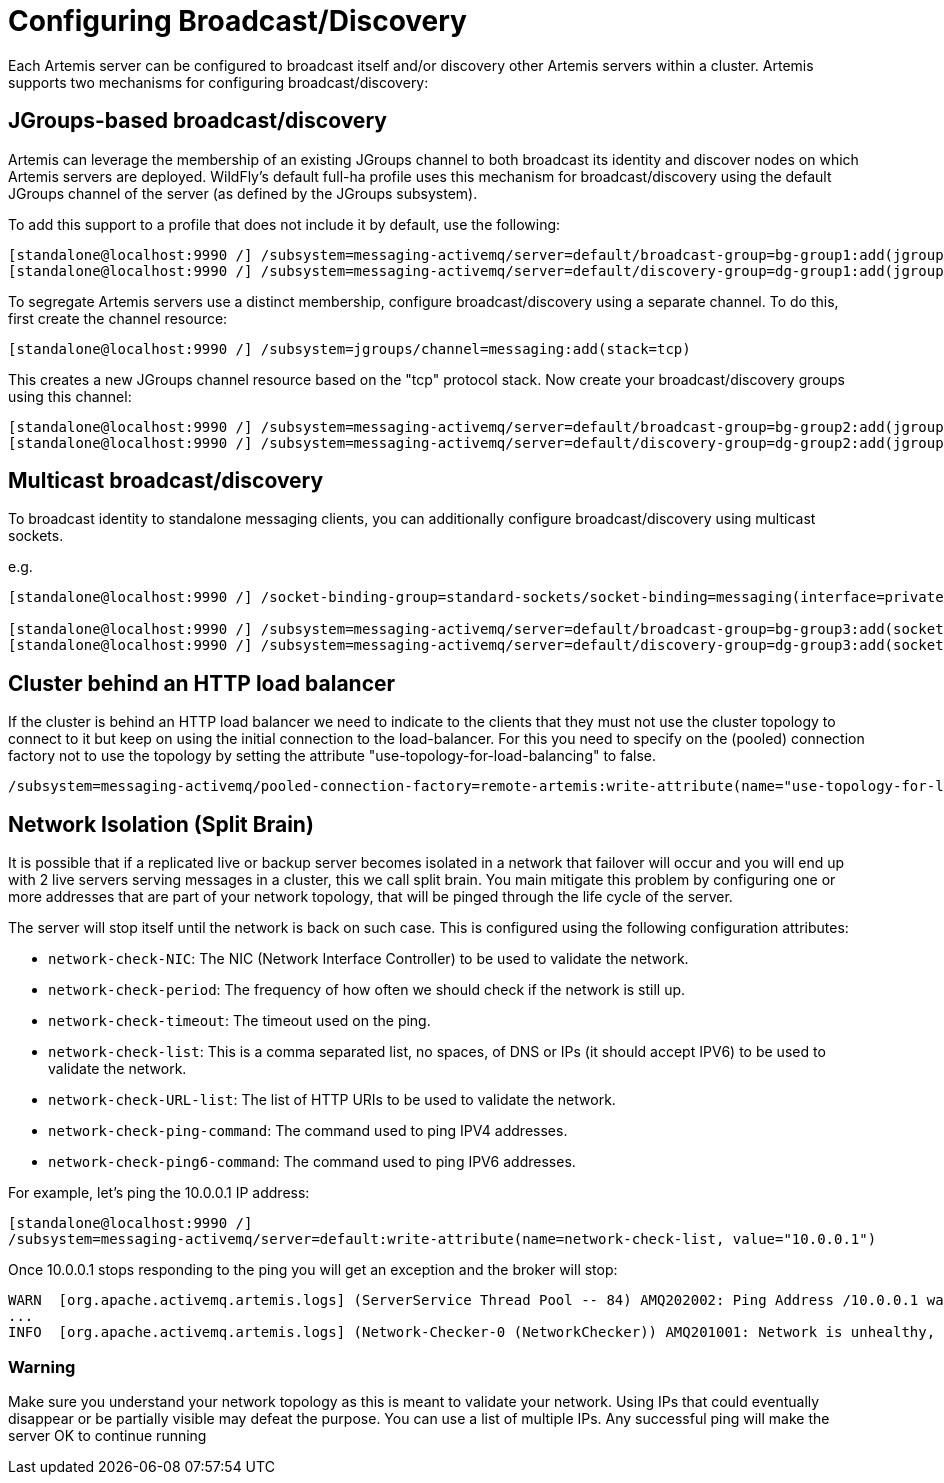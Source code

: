 [[Messaging_Discovery_Configuration]]
= Configuring Broadcast/Discovery

Each Artemis server can be configured to broadcast itself and/or discovery other Artemis servers within a cluster.
Artemis supports two mechanisms for configuring broadcast/discovery:

== JGroups-based broadcast/discovery

Artemis can leverage the membership of an existing JGroups channel to both broadcast its identity and discover nodes on which Artemis servers are deployed.
WildFly's default full-ha profile uses this mechanism for broadcast/discovery using the default JGroups channel of the server (as defined by the JGroups subsystem).

To add this support to a profile that does not include it by default, use the following:

[source,options="nowrap"]
----
[standalone@localhost:9990 /] /subsystem=messaging-activemq/server=default/broadcast-group=bg-group1:add(jgroups-cluster=activemq-cluster,connectors=http-connector)
[standalone@localhost:9990 /] /subsystem=messaging-activemq/server=default/discovery-group=dg-group1:add(jgroups-cluster=activemq-cluster)
----

To segregate Artemis servers use a distinct membership, configure broadcast/discovery using a separate channel.  To do this, first create the channel resource:

[source,options="nowrap"]
----
[standalone@localhost:9990 /] /subsystem=jgroups/channel=messaging:add(stack=tcp)
----

This creates a new JGroups channel resource based on the "tcp" protocol stack.
Now create your broadcast/discovery groups using this channel:

[source,options="nowrap"]
----
[standalone@localhost:9990 /] /subsystem=messaging-activemq/server=default/broadcast-group=bg-group2:add(jgroups-channel=messaging, jgroups-cluster=activemq-cluster, connectors=http-connector)
[standalone@localhost:9990 /] /subsystem=messaging-activemq/server=default/discovery-group=dg-group2:add(jgroups-channel=messaging, jgroups-cluster=activemq-cluster)
----


== Multicast broadcast/discovery

To broadcast identity to standalone messaging clients, you can additionally configure broadcast/discovery using multicast sockets.

e.g.
[source,options="nowrap"]
----
[standalone@localhost:9990 /] /socket-binding-group=standard-sockets/socket-binding=messaging(interface=private, multicast-address=230.0.0.4, multicast-port=45689)

[standalone@localhost:9990 /] /subsystem=messaging-activemq/server=default/broadcast-group=bg-group3:add(socket-binding=messaging, connectors=http-connector)
[standalone@localhost:9990 /] /subsystem=messaging-activemq/server=default/discovery-group=dg-group3:add(socket-binding=messaging)
----


== Cluster behind an HTTP load balancer

If the cluster is behind an HTTP load balancer we need to indicate to the clients that they must not use the cluster topology to connect to it but keep on using the initial connection to the load-balancer.
For this you need to specify on the (pooled) connection factory not to use the topology by setting the attribute "use-topology-for-load-balancing" to false.

[source,options="nowrap"]
----
/subsystem=messaging-activemq/pooled-connection-factory=remote-artemis:write-attribute(name="use-topology-for-load-balancing", value="false")
----

== Network Isolation (Split Brain)

It is possible that if a replicated live or backup server becomes isolated in a network that failover will occur and you will end up with 2 live servers serving messages in a cluster, this we call split brain. You main mitigate this problem by configuring one or more addresses that are part of your network topology, that will be pinged through the life cycle of the server.

The server will stop itself until the network is back on such case.
This is configured using the following configuration attributes:

* `network-check-NIC`: The NIC (Network Interface Controller) to be used to validate the network.
* `network-check-period`: The frequency of how often we should check if the network is still up.
* `network-check-timeout`: The timeout used on the ping.
* `network-check-list`: This is a comma separated list, no spaces, of DNS or IPs (it should accept IPV6) to be used to validate the network.
* `network-check-URL-list`: The list of HTTP URIs to be used to validate the network.
* `network-check-ping-command`: The command used to ping IPV4 addresses.
* `network-check-ping6-command`: The command used to ping IPV6 addresses.

For example, let's ping the 10.0.0.1 IP address:
[source,options="nowrap"]
----
[standalone@localhost:9990 /]
/subsystem=messaging-activemq/server=default:write-attribute(name=network-check-list, value="10.0.0.1")
----

Once 10.0.0.1 stops responding to the ping you will get an exception and the broker will stop:

[source,options="nowrap"]
----
WARN  [org.apache.activemq.artemis.logs] (ServerService Thread Pool -- 84) AMQ202002: Ping Address /10.0.0.1 wasnt reacheable.
...
INFO  [org.apache.activemq.artemis.logs] (Network-Checker-0 (NetworkChecker)) AMQ201001: Network is unhealthy, stopping service ActiveMQServerImpl::serverUUID=76e64326-f78e-11ea-b7a5-3ce1a1c35439
----

=== Warning

Make sure you understand your network topology as this is meant to validate your network. Using IPs that could eventually disappear or be partially visible may defeat the purpose. You can use a list of multiple IPs. Any successful ping will make the server OK to continue running



